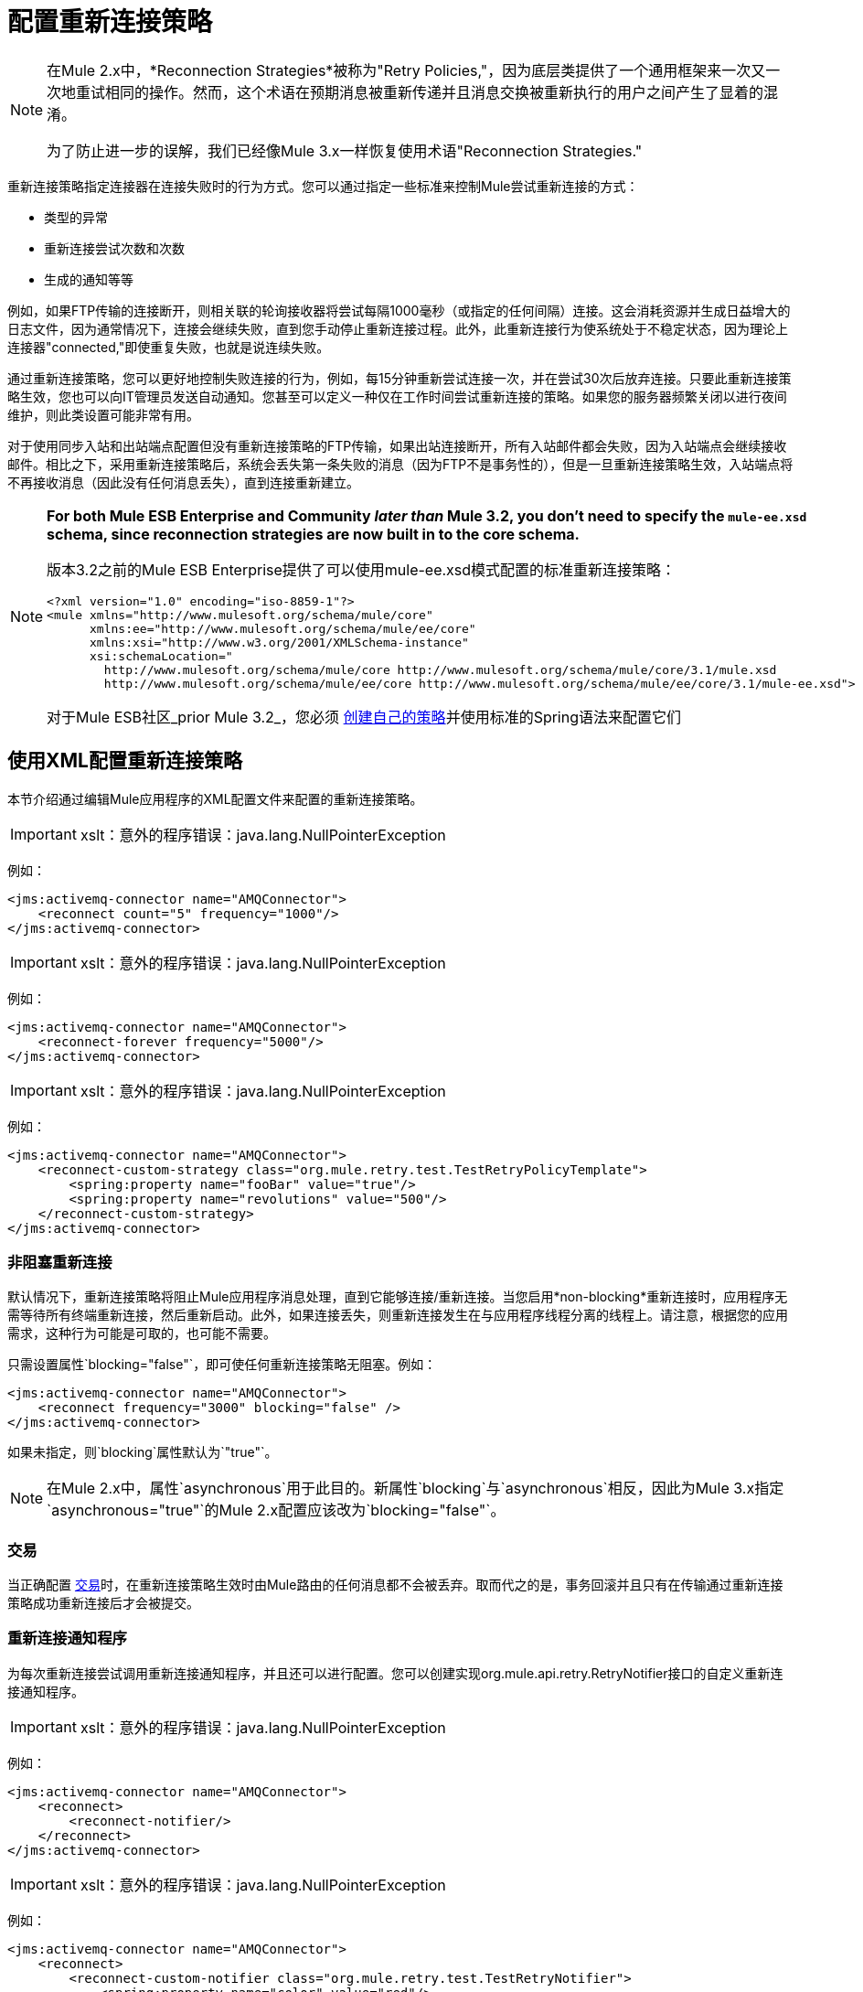 = 配置重新连接策略

[NOTE]
====
在Mule 2.x中，*Reconnection Strategies*被称为"Retry Policies,"，因为底层类提供了一个通用框架来一次又一次地重试相同的操作。然而，这个术语在预期消息被重新传递并且消息交换被重新执行的用户之间产生了显着的混淆。

为了防止进一步的误解，我们已经像Mule 3.x一样恢复使用术语"Reconnection Strategies."
====

重新连接策略指定连接器在连接失败时的行为方式。您可以通过指定一些标准来控制Mule尝试重新连接的方式：

* 类型的异常
* 重新连接尝试次数和次数
* 生成的通知等等

例如，如果FTP传输的连接断开，则相关联的轮询接收器将尝试每隔1000毫秒（或指定的任何间隔）连接。这会消耗资源并生成日益增大的日志文件，因为通常情况下，连接会继续失败，直到您手动停止重新连接过程。此外，此重新连接行为使系统处于不稳定状态，因为理论上连接器"connected,"即使重复失败，也就是说连续失败。

通过重新连接策略，您可以更好地控制失败连接的行为，例如，每15分钟重新尝试连接一次，并在尝试30次后放弃连接。只要此重新连接策略生效，您也可以向IT管理员发送自动通知。您甚至可以定义一种仅在工作时间尝试重新连接的策略。如果您的服务器频繁关闭以进行夜间维护，则此类设置可能非常有用。

对于使用同步入站和出站端点配置但没有重新连接策略的FTP传输，如果出站连接断开，所有入站邮件都会失败，因为入站端点会继续接收邮件。相比之下，采用重新连接策略后，系统会丢失第一条失败的消息（因为FTP不是事务性的），但是一旦重新连接策略生效，入站端点将不再接收消息（因此没有任何消息丢失），直到连接重新建立。

[NOTE]
====
*For both Mule ESB Enterprise and Community _later than_ Mule 3.2, you don't need to specify the `mule-ee.xsd` schema, since reconnection strategies are now built in to the core schema.*

版本3.2之前的Mule ESB Enterprise提供了可以使用mule-ee.xsd模式配置的标准重新连接策略：

[source, xml, linenums]
----
<?xml version="1.0" encoding="iso-8859-1"?>
<mule xmlns="http://www.mulesoft.org/schema/mule/core"
      xmlns:ee="http://www.mulesoft.org/schema/mule/ee/core"
      xmlns:xsi="http://www.w3.org/2001/XMLSchema-instance"
      xsi:schemaLocation="
        http://www.mulesoft.org/schema/mule/core http://www.mulesoft.org/schema/mule/core/3.1/mule.xsd
        http://www.mulesoft.org/schema/mule/ee/core http://www.mulesoft.org/schema/mule/ee/core/3.1/mule-ee.xsd">
----

对于Mule ESB社区_prior Mule 3.2_，您必须 link:/mule-user-guide/v/3.4/configuring-reconnection-strategies[创建自己的策略]并使用标准的Spring语法来配置它们
====

== 使用XML配置重新连接策略

本节介绍通过编辑Mule应用程序的XML配置文件来配置的重新连接策略。

[IMPORTANT]
xslt：意外的程序错误：java.lang.NullPointerException

例如：

[source, xml, linenums]
----
<jms:activemq-connector name="AMQConnector">
    <reconnect count="5" frequency="1000"/>
</jms:activemq-connector>
----

[IMPORTANT]
xslt：意外的程序错误：java.lang.NullPointerException

例如：

[source, xml, linenums]
----
<jms:activemq-connector name="AMQConnector">
    <reconnect-forever frequency="5000"/>
</jms:activemq-connector>
----

[IMPORTANT]
xslt：意外的程序错误：java.lang.NullPointerException

例如：

[source, xml, linenums]
----
<jms:activemq-connector name="AMQConnector">
    <reconnect-custom-strategy class="org.mule.retry.test.TestRetryPolicyTemplate">
        <spring:property name="fooBar" value="true"/>
        <spring:property name="revolutions" value="500"/>
    </reconnect-custom-strategy>
</jms:activemq-connector>
----

=== 非阻塞重新连接

默认情况下，重新连接策略将阻止Mule应用程序消息处理，直到它能够连接/重新连接。当您启用*non-blocking*重新连接时，应用程序无需等待所有终端重新连接，然后重新启动。此外，如果连接丢失，则重新连接发生在与应用程序线程分离的线程上。请注意，根据您的应用需求，这种行为可能是可取的，也可能不需要。

只需设置属性`blocking="false"`，即可使任何重新连接策略无阻塞。例如：

[source, xml, linenums]
----
<jms:activemq-connector name="AMQConnector">
    <reconnect frequency="3000" blocking="false" />
</jms:activemq-connector>
----

如果未指定，则`blocking`属性默认为`"true"`。

[NOTE]
在Mule 2.x中，属性`asynchronous`用于此目的。新属性`blocking`与`asynchronous`相反，因此为Mule 3.x指定`asynchronous="true"`的Mule 2.x配置应该改为`blocking="false"`。

=== 交易

当正确配置 link:/mule-user-guide/v/3.4/transaction-management[交易]时，在重新连接策略生效时由Mule路由的任何消息都不会被丢弃。取而代之的是，事务回滚并且只有在传输通过重新连接策略成功重新连接后才会被提交。

=== 重新连接通知程序

为每次重新连接尝试调用重新连接通知程序，并且还可以进行配置。您可以创建实现org.mule.api.retry.RetryNotifier接口的自定义重新连接通知程序。

[IMPORTANT]
xslt：意外的程序错误：java.lang.NullPointerException

例如：

[source, xml, linenums]
----
<jms:activemq-connector name="AMQConnector">
    <reconnect>
        <reconnect-notifier/>
    </reconnect>
</jms:activemq-connector>
----

[IMPORTANT]
xslt：意外的程序错误：java.lang.NullPointerException

例如：

[source, xml, linenums]
----
<jms:activemq-connector name="AMQConnector">
    <reconnect>
        <reconnect-custom-notifier class="org.mule.retry.test.TestRetryNotifier">
            <spring:property name="color" value="red"/>
        </reconnect-custom-notifier>
    </reconnect>
</jms:activemq-connector>
----

=== 为入站和出站端点配置单独的连接器

连接器重新连接策略用于入站和出站连接。如果您需要入站和出站连接的不同行为，则可以通过为每个策略配置不同的连接器，然后分别从入站和出站端点引用一个连接器来实​​现此目的。

=== 默认重新连接策略

默认重新连接策略用于没有明确配置重新连接的任何连接器。您可以使用`<configuration>`元素设置默认策略：

[source, xml, linenums]
----
<configuration>
    <reconnect count="3"/>
</configuration>
----

=== 创建自定义重新连接策略

要创建自定义重新连接策略，请实现接口RetryPolicy，其中方法`PolicyStatus applyPolicy(Throwable cause)`根据异常类型采取某些操作，然后返回PolicyStatusto指示策略是否已用尽或应继续重试。您还可以创建一个RetryPolicyTemplate，这是您在连接器上实际配置的内容。通常，模板从AbstractPolicyTemplate继承，方法`RetryPolicy createRetryInstance()`返回您的自定义`RetryPolicy`的实例。在运行时，每次策略生效时都会创建一个`RetryPolicy`的新实例，从而重置其可能包含的任何状态信息，例如计数器。例如：

[source, java, linenums]
----
package com.acme.retry;
 
public class AstronomicalRetryPolicyTemplate extends AbstractPolicyTemplate
{   
    int totalPlanets;
     
    public RetryPolicy createRetryInstance()
    {
        return new AstronomicalRetryPolicy(totalPlanets);
    }
 
    protected static class AstronomicalRetryPolicy implements RetryPolicy
    {
        int totalPlanets;
         
        public AstronomicalRetryPolicy(int totalPlanets) { this.totalPlanets = totalPlanets; }
 
        public PolicyStatus applyPolicy(Throwable cause)
        {
            if (AstronomyUtils.getPlanetsAligned() == totalPlanets)
            {
                return PolicyStatus.policyExhausted(cause);
            }
            else
            {
                Thread.sleep(5000);
                return PolicyStatus.policyOk();
            }
        }
    }
     
    public int getTotalPlanets() { return totalPlanets; }
    public void setTotalPlanets(int totalPlanets) { this.totalPlanets = totalPlanets; }
}
----

== 使用Studio配置重新连接策略

在Studio环境中，通常通过全局连接器为应用程序设置重新连接策略。在极少数情况下，您希望为流中的入站和出站端点设置_different_重新连接策略，MuleSoft建议您配置两个单独的全局连接器，然后将入站端点与出站端点关联。

[TIP]
====
*Best Practice*

除了在大多数连接器上设置重新连接策略（Ajax，文件和虚拟机是显着的例外）之外，您可以选择在全局端点上设置它们。 （再一次，Ajax代表一个主要的异常，这意味着您不能在Ajax上设置重新连接策略）。但是，MuleSoft建议您尽可能在全局连接器而不是全局端点上设置重新连接策略，因为此最佳实践通常允许您在所有流程和Mule项目中重复使用一次性编写的重新连接策略。

MuleSoft建议在全局端点（而不是全局连接器）上配置重新连接策略的唯一情况是Jetty，其连接器不支持重新连接。这就是MuleSoft推荐Jetty全球端点的原因。
====

=== 关于重新连接策略选项卡

几乎每个出现在Studio界面中的全局端点和全局连接器的*Properties*窗格都具有*Reconnection*选项卡，如下图所示：

image:ReconnectionTab.png[ReconnectionTab]

要显示与要配置的特定全局连接器或全局端点关联的重新连接选项卡，请完成以下步骤：

. 启动Studio界面
. 打开您希望设置重新连接策略的项目
. 点击*Message Flow*画布下方的*Global Elements*标签
. 选择您希望设置重新连接策略的全局连接器或全局端点，然后双击它打开其*Properties*窗格
+
*or . . .*
+
如果全局连接器或全局端点不存在，请点击*Global Mule Configuration Elements*窗格右侧的*Create*，然后浏览*Choose Global Type*弹出窗口，选择您要创建的全局元素，然后点击*OK*打开其*Properties*窗格。
. 点击*Reconnection*标签进行显示。

默认情况下，选择"Do not use reconnection strategy"按钮;换句话说，连接器不会尝试重新连接，除非您告诉它。如果您选择其他单选按钮之一，则最终确定您不需要重新连接策略，只需单击"Do not use reconnection strategy."即可重置为默认设置

为方便起见，您可以选择*Standard Reconnection*单选按钮，该按钮每2000毫秒尝试重新连接一次，直到尝试重新尝试总共两次。

选择*Standard Reconnection*后，您可以更改*Frequency*和*Reconnection Attempts*的默认值，并且您可以检查*Reconnect Forever*选项，以便连接器或端点将继续尝试连接直到成功。然而，需要警告的是，大量（或无限）的间隔紧密的重新连接尝试会消耗大量资源并产生极长的日志文件_。

通过检查标记为*Run the reconnection as a separate thread*的{​​{0}}选项卡底部附近的选项，可以防止重新连接尝试完全阻止主应用程序流程线程。

*Custom Reconnection*允许高级用户实现它们以java类形式自定义编码的重新连接策略。选择单选按钮激活此选项后，开始在标有*Class*的文本字段中输入自定义Java类的名称。输入足够的字母以唯一标识班级后，按*enter*接受该条目。显示*Class Browser*之后，再次点击*OK*以提交您的选择。

在*Reconnection*标签上的*Properties*面板中，点击"plus"图标以选择并设置您的自定义重新连接策略公开的其中一个属性。对于您希望为此重新连接策略的特定实例配置的所有属性重复此操作。如果随后要编辑已分配给属性的值，请单击属性，然后单击铅笔图标以打开属性进行编辑。

如果您对所选的重新连接类型以及为可配置属性指定的值感到满意，请单击*Reconnection*选项卡底部的*OK*。
